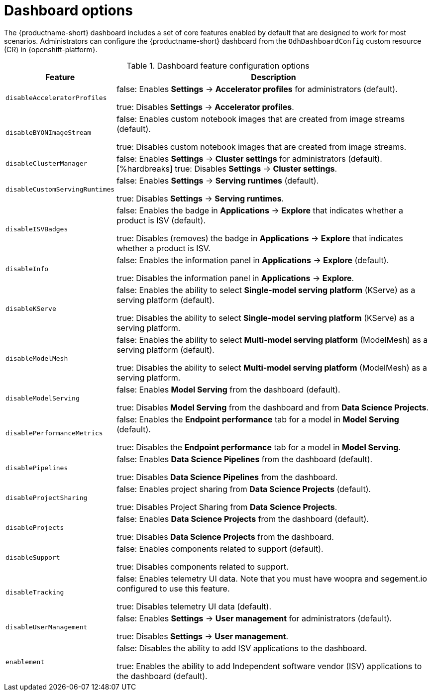 :_module-type: REFERENCE

[id='dashboard-options_{context}']
= Dashboard options

[role='_abstract']
The {productname-short} dashboard includes a set of core features enabled by default that are designed to work for most scenarios. Administrators can configure the {productname-short} dashboard from the `OdhDashboardConfig` custom resource (CR) in {openshift-platform}. 
//For more information, see xref::configuring-the-dashboard[Configuring the dashboard].

.Dashboard feature configuration options
[cols="25%,75%",header]
|===
| Feature | Description

| `disableAcceleratorProfiles`
| false: Enables *Settings* -> *Accelerator profiles* for administrators (default).

 true: Disables *Settings* -> *Accelerator profiles*.

| `disableBYONImageStream`	
| false: Enables custom notebook images that are created from image streams (default).

true: Disables custom notebook images that are created from image streams.

// | disableBiasMetrics
// | false: Enables the *Model bias* tab for a model in *Model Serving* (default).
//[%hardbreaks]
//true: Disables the *Model bias* tab for a model in *Model Serving*. 

| `disableClusterManager`
| false: Enables *Settings* -> *Cluster settings* for administrators (default).
[%hardbreaks]
true: Disables *Settings* -> *Cluster settings*.

| `disableCustomServingRuntimes`
| false: Enables *Settings* -> *Serving runtimes* (default).

true: Disables *Settings* -> *Serving runtimes*.

| `disableISVBadges`
| false: Enables the badge in *Applications* -> *Explore* that indicates whether a product is ISV (default).

true: Disables (removes) the badge in *Applications* -> *Explore* that indicates whether a product is ISV.

| `disableInfo`
| false: Enables the information panel in *Applications* -> *Explore* (default).

true: Disables the information panel in *Applications* -> *Explore*.

| `disableKServe`
| false: Enables the ability to select *Single-model serving platform* (KServe) as a serving platform (default).

true: Disables the ability to select *Single-model serving platform* (KServe) as a serving platform.

| `disableModelMesh`
| false: Enables the ability to select *Multi-model serving platform* (ModelMesh) as a serving platform (default).

true: Disables the ability to select *Multi-model serving platform* (ModelMesh) as a serving platform.

| `disableModelServing`
| false: Enables *Model Serving* from the dashboard (default).

true: Disables *Model Serving* from the dashboard and from *Data Science Projects*.

| `disablePerformanceMetrics`	
| false: Enables the *Endpoint performance* tab for a model in *Model Serving* (default).

true: Disables the *Endpoint performance* tab for a model in *Model Serving*.


| `disablePipelines`	
| false: Enables *Data Science Pipelines* from the dashboard (default).

true: Disables *Data Science Pipelines* from the dashboard.

| `disableProjectSharing`
| false: Enables project sharing from *Data Science Projects* (default).

true: Disables Project Sharing from *Data Science Projects*.

| `disableProjects`
| false: Enables *Data Science Projects* from the dashboard (default).

true: Disables *Data Science Projects* from the dashboard.

| `disableSupport`
| false: Enables components related to support (default).

true: Disables components related to support. 

| `disableTracking`	
| false: Enables telemetry UI data. Note that you must have woopra and segement.io configured to use this feature.

true: Disables telemetry UI data (default).

| `disableUserManagement`	
| false: Enables *Settings* -> *User management* for administrators (default).

true: Disables *Settings* -> *User management*.

| `enablement`
| false: Disables the ability to add ISV applications to the dashboard.

true: Enables the ability to add Independent software vendor (ISV) applications to the dashboard (default).

|===


//[role="_additional-resources"]
//.Additional resources

